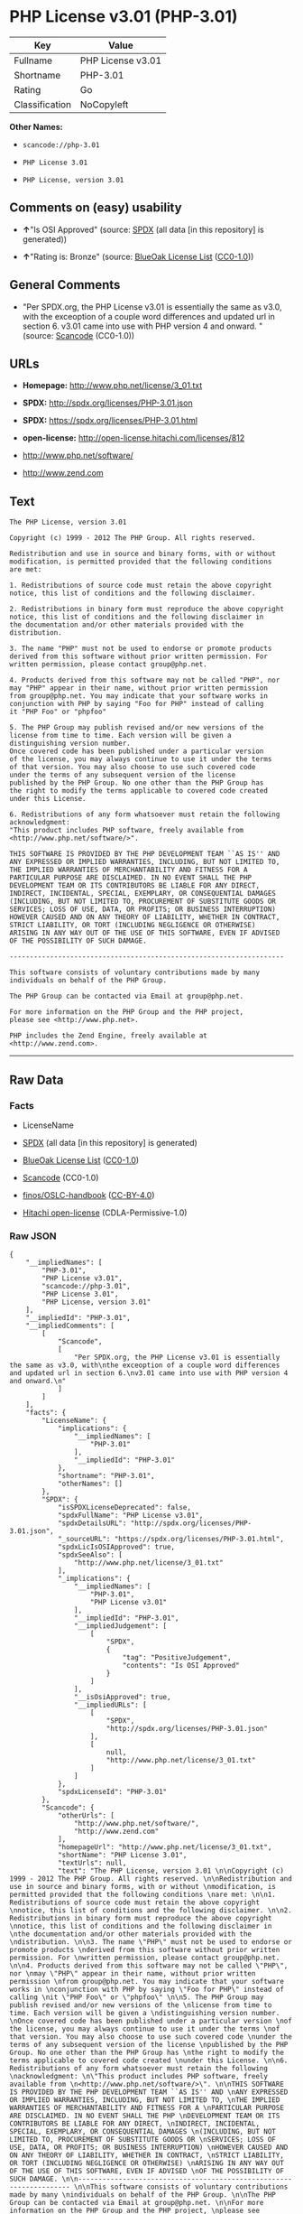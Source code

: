 * PHP License v3.01 (PHP-3.01)

| Key              | Value               |
|------------------+---------------------|
| Fullname         | PHP License v3.01   |
| Shortname        | PHP-3.01            |
| Rating           | Go                  |
| Classification   | NoCopyleft          |

*Other Names:*

- =scancode://php-3.01=

- =PHP License 3.01=

- =PHP License, version 3.01=

** Comments on (easy) usability

- *↑*"Is OSI Approved" (source:
  [[https://spdx.org/licenses/PHP-3.01.html][SPDX]] (all data [in this
  repository] is generated))

- *↑*"Rating is: Bronze" (source:
  [[https://blueoakcouncil.org/list][BlueOak License List]]
  ([[https://raw.githubusercontent.com/blueoakcouncil/blue-oak-list-npm-package/master/LICENSE][CC0-1.0]]))

** General Comments

- "Per SPDX.org, the PHP License v3.01 is essentially the same as v3.0,
  with the exceoption of a couple word differences and updated url in
  section 6. v3.01 came into use with PHP version 4 and onward. "
  (source:
  [[https://github.com/nexB/scancode-toolkit/blob/develop/src/licensedcode/data/licenses/php-3.01.yml][Scancode]]
  (CC0-1.0))

** URLs

- *Homepage:* http://www.php.net/license/3_01.txt

- *SPDX:* http://spdx.org/licenses/PHP-3.01.json

- *SPDX:* https://spdx.org/licenses/PHP-3.01.html

- *open-license:* http://open-license.hitachi.com/licenses/812

- http://www.php.net/software/

- http://www.zend.com

** Text

#+BEGIN_EXAMPLE
  The PHP License, version 3.01 

  Copyright (c) 1999 - 2012 The PHP Group. All rights reserved. 

  Redistribution and use in source and binary forms, with or without 
  modification, is permitted provided that the following conditions 
  are met: 

  1. Redistributions of source code must retain the above copyright 
  notice, this list of conditions and the following disclaimer. 

  2. Redistributions in binary form must reproduce the above copyright 
  notice, this list of conditions and the following disclaimer in 
  the documentation and/or other materials provided with the 
  distribution. 

  3. The name "PHP" must not be used to endorse or promote products 
  derived from this software without prior written permission. For 
  written permission, please contact group@php.net. 

  4. Products derived from this software may not be called "PHP", nor 
  may "PHP" appear in their name, without prior written permission 
  from group@php.net. You may indicate that your software works in 
  conjunction with PHP by saying "Foo for PHP" instead of calling 
  it "PHP Foo" or "phpfoo" 

  5. The PHP Group may publish revised and/or new versions of the 
  license from time to time. Each version will be given a 
  distinguishing version number. 
  Once covered code has been published under a particular version 
  of the license, you may always continue to use it under the terms 
  of that version. You may also choose to use such covered code 
  under the terms of any subsequent version of the license 
  published by the PHP Group. No one other than the PHP Group has 
  the right to modify the terms applicable to covered code created 
  under this License. 

  6. Redistributions of any form whatsoever must retain the following 
  acknowledgment: 
  "This product includes PHP software, freely available from 
  <http://www.php.net/software/>". 

  THIS SOFTWARE IS PROVIDED BY THE PHP DEVELOPMENT TEAM ``AS IS'' AND 
  ANY EXPRESSED OR IMPLIED WARRANTIES, INCLUDING, BUT NOT LIMITED TO, 
  THE IMPLIED WARRANTIES OF MERCHANTABILITY AND FITNESS FOR A 
  PARTICULAR PURPOSE ARE DISCLAIMED. IN NO EVENT SHALL THE PHP 
  DEVELOPMENT TEAM OR ITS CONTRIBUTORS BE LIABLE FOR ANY DIRECT, 
  INDIRECT, INCIDENTAL, SPECIAL, EXEMPLARY, OR CONSEQUENTIAL DAMAGES 
  (INCLUDING, BUT NOT LIMITED TO, PROCUREMENT OF SUBSTITUTE GOODS OR 
  SERVICES; LOSS OF USE, DATA, OR PROFITS; OR BUSINESS INTERRUPTION) 
  HOWEVER CAUSED AND ON ANY THEORY OF LIABILITY, WHETHER IN CONTRACT, 
  STRICT LIABILITY, OR TORT (INCLUDING NEGLIGENCE OR OTHERWISE) 
  ARISING IN ANY WAY OUT OF THE USE OF THIS SOFTWARE, EVEN IF ADVISED 
  OF THE POSSIBILITY OF SUCH DAMAGE. 

  -------------------------------------------------------------------- 

  This software consists of voluntary contributions made by many 
  individuals on behalf of the PHP Group. 

  The PHP Group can be contacted via Email at group@php.net. 

  For more information on the PHP Group and the PHP project, 
  please see <http://www.php.net>. 

  PHP includes the Zend Engine, freely available at 
  <http://www.zend.com>.
#+END_EXAMPLE

--------------

** Raw Data

*** Facts

- LicenseName

- [[https://spdx.org/licenses/PHP-3.01.html][SPDX]] (all data [in this
  repository] is generated)

- [[https://blueoakcouncil.org/list][BlueOak License List]]
  ([[https://raw.githubusercontent.com/blueoakcouncil/blue-oak-list-npm-package/master/LICENSE][CC0-1.0]])

- [[https://github.com/nexB/scancode-toolkit/blob/develop/src/licensedcode/data/licenses/php-3.01.yml][Scancode]]
  (CC0-1.0)

- [[https://github.com/finos/OSLC-handbook/blob/master/src/PHP-3.01.yaml][finos/OSLC-handbook]]
  ([[https://creativecommons.org/licenses/by/4.0/legalcode][CC-BY-4.0]])

- [[https://github.com/Hitachi/open-license][Hitachi open-license]]
  (CDLA-Permissive-1.0)

*** Raw JSON

#+BEGIN_EXAMPLE
  {
      "__impliedNames": [
          "PHP-3.01",
          "PHP License v3.01",
          "scancode://php-3.01",
          "PHP License 3.01",
          "PHP License, version 3.01"
      ],
      "__impliedId": "PHP-3.01",
      "__impliedComments": [
          [
              "Scancode",
              [
                  "Per SPDX.org, the PHP License v3.01 is essentially the same as v3.0, with\nthe exceoption of a couple word differences and updated url in section 6.\nv3.01 came into use with PHP version 4 and onward.\n"
              ]
          ]
      ],
      "facts": {
          "LicenseName": {
              "implications": {
                  "__impliedNames": [
                      "PHP-3.01"
                  ],
                  "__impliedId": "PHP-3.01"
              },
              "shortname": "PHP-3.01",
              "otherNames": []
          },
          "SPDX": {
              "isSPDXLicenseDeprecated": false,
              "spdxFullName": "PHP License v3.01",
              "spdxDetailsURL": "http://spdx.org/licenses/PHP-3.01.json",
              "_sourceURL": "https://spdx.org/licenses/PHP-3.01.html",
              "spdxLicIsOSIApproved": true,
              "spdxSeeAlso": [
                  "http://www.php.net/license/3_01.txt"
              ],
              "_implications": {
                  "__impliedNames": [
                      "PHP-3.01",
                      "PHP License v3.01"
                  ],
                  "__impliedId": "PHP-3.01",
                  "__impliedJudgement": [
                      [
                          "SPDX",
                          {
                              "tag": "PositiveJudgement",
                              "contents": "Is OSI Approved"
                          }
                      ]
                  ],
                  "__isOsiApproved": true,
                  "__impliedURLs": [
                      [
                          "SPDX",
                          "http://spdx.org/licenses/PHP-3.01.json"
                      ],
                      [
                          null,
                          "http://www.php.net/license/3_01.txt"
                      ]
                  ]
              },
              "spdxLicenseId": "PHP-3.01"
          },
          "Scancode": {
              "otherUrls": [
                  "http://www.php.net/software/",
                  "http://www.zend.com"
              ],
              "homepageUrl": "http://www.php.net/license/3_01.txt",
              "shortName": "PHP License 3.01",
              "textUrls": null,
              "text": "The PHP License, version 3.01 \n\nCopyright (c) 1999 - 2012 The PHP Group. All rights reserved. \n\nRedistribution and use in source and binary forms, with or without \nmodification, is permitted provided that the following conditions \nare met: \n\n1. Redistributions of source code must retain the above copyright \nnotice, this list of conditions and the following disclaimer. \n\n2. Redistributions in binary form must reproduce the above copyright \nnotice, this list of conditions and the following disclaimer in \nthe documentation and/or other materials provided with the \ndistribution. \n\n3. The name \"PHP\" must not be used to endorse or promote products \nderived from this software without prior written permission. For \nwritten permission, please contact group@php.net. \n\n4. Products derived from this software may not be called \"PHP\", nor \nmay \"PHP\" appear in their name, without prior written permission \nfrom group@php.net. You may indicate that your software works in \nconjunction with PHP by saying \"Foo for PHP\" instead of calling \nit \"PHP Foo\" or \"phpfoo\" \n\n5. The PHP Group may publish revised and/or new versions of the \nlicense from time to time. Each version will be given a \ndistinguishing version number. \nOnce covered code has been published under a particular version \nof the license, you may always continue to use it under the terms \nof that version. You may also choose to use such covered code \nunder the terms of any subsequent version of the license \npublished by the PHP Group. No one other than the PHP Group has \nthe right to modify the terms applicable to covered code created \nunder this License. \n\n6. Redistributions of any form whatsoever must retain the following \nacknowledgment: \n\"This product includes PHP software, freely available from \n<http://www.php.net/software/>\". \n\nTHIS SOFTWARE IS PROVIDED BY THE PHP DEVELOPMENT TEAM ``AS IS'' AND \nANY EXPRESSED OR IMPLIED WARRANTIES, INCLUDING, BUT NOT LIMITED TO, \nTHE IMPLIED WARRANTIES OF MERCHANTABILITY AND FITNESS FOR A \nPARTICULAR PURPOSE ARE DISCLAIMED. IN NO EVENT SHALL THE PHP \nDEVELOPMENT TEAM OR ITS CONTRIBUTORS BE LIABLE FOR ANY DIRECT, \nINDIRECT, INCIDENTAL, SPECIAL, EXEMPLARY, OR CONSEQUENTIAL DAMAGES \n(INCLUDING, BUT NOT LIMITED TO, PROCUREMENT OF SUBSTITUTE GOODS OR \nSERVICES; LOSS OF USE, DATA, OR PROFITS; OR BUSINESS INTERRUPTION) \nHOWEVER CAUSED AND ON ANY THEORY OF LIABILITY, WHETHER IN CONTRACT, \nSTRICT LIABILITY, OR TORT (INCLUDING NEGLIGENCE OR OTHERWISE) \nARISING IN ANY WAY OUT OF THE USE OF THIS SOFTWARE, EVEN IF ADVISED \nOF THE POSSIBILITY OF SUCH DAMAGE. \n\n-------------------------------------------------------------------- \n\nThis software consists of voluntary contributions made by many \nindividuals on behalf of the PHP Group. \n\nThe PHP Group can be contacted via Email at group@php.net. \n\nFor more information on the PHP Group and the PHP project, \nplease see <http://www.php.net>. \n\nPHP includes the Zend Engine, freely available at \n<http://www.zend.com>.",
              "category": "Permissive",
              "osiUrl": null,
              "owner": "PHP Project",
              "_sourceURL": "https://github.com/nexB/scancode-toolkit/blob/develop/src/licensedcode/data/licenses/php-3.01.yml",
              "key": "php-3.01",
              "name": "PHP License 3.01",
              "spdxId": "PHP-3.01",
              "notes": "Per SPDX.org, the PHP License v3.01 is essentially the same as v3.0, with\nthe exceoption of a couple word differences and updated url in section 6.\nv3.01 came into use with PHP version 4 and onward.\n",
              "_implications": {
                  "__impliedNames": [
                      "scancode://php-3.01",
                      "PHP License 3.01",
                      "PHP-3.01"
                  ],
                  "__impliedId": "PHP-3.01",
                  "__impliedComments": [
                      [
                          "Scancode",
                          [
                              "Per SPDX.org, the PHP License v3.01 is essentially the same as v3.0, with\nthe exceoption of a couple word differences and updated url in section 6.\nv3.01 came into use with PHP version 4 and onward.\n"
                          ]
                      ]
                  ],
                  "__impliedCopyleft": [
                      [
                          "Scancode",
                          "NoCopyleft"
                      ]
                  ],
                  "__calculatedCopyleft": "NoCopyleft",
                  "__impliedText": "The PHP License, version 3.01 \n\nCopyright (c) 1999 - 2012 The PHP Group. All rights reserved. \n\nRedistribution and use in source and binary forms, with or without \nmodification, is permitted provided that the following conditions \nare met: \n\n1. Redistributions of source code must retain the above copyright \nnotice, this list of conditions and the following disclaimer. \n\n2. Redistributions in binary form must reproduce the above copyright \nnotice, this list of conditions and the following disclaimer in \nthe documentation and/or other materials provided with the \ndistribution. \n\n3. The name \"PHP\" must not be used to endorse or promote products \nderived from this software without prior written permission. For \nwritten permission, please contact group@php.net. \n\n4. Products derived from this software may not be called \"PHP\", nor \nmay \"PHP\" appear in their name, without prior written permission \nfrom group@php.net. You may indicate that your software works in \nconjunction with PHP by saying \"Foo for PHP\" instead of calling \nit \"PHP Foo\" or \"phpfoo\" \n\n5. The PHP Group may publish revised and/or new versions of the \nlicense from time to time. Each version will be given a \ndistinguishing version number. \nOnce covered code has been published under a particular version \nof the license, you may always continue to use it under the terms \nof that version. You may also choose to use such covered code \nunder the terms of any subsequent version of the license \npublished by the PHP Group. No one other than the PHP Group has \nthe right to modify the terms applicable to covered code created \nunder this License. \n\n6. Redistributions of any form whatsoever must retain the following \nacknowledgment: \n\"This product includes PHP software, freely available from \n<http://www.php.net/software/>\". \n\nTHIS SOFTWARE IS PROVIDED BY THE PHP DEVELOPMENT TEAM ``AS IS'' AND \nANY EXPRESSED OR IMPLIED WARRANTIES, INCLUDING, BUT NOT LIMITED TO, \nTHE IMPLIED WARRANTIES OF MERCHANTABILITY AND FITNESS FOR A \nPARTICULAR PURPOSE ARE DISCLAIMED. IN NO EVENT SHALL THE PHP \nDEVELOPMENT TEAM OR ITS CONTRIBUTORS BE LIABLE FOR ANY DIRECT, \nINDIRECT, INCIDENTAL, SPECIAL, EXEMPLARY, OR CONSEQUENTIAL DAMAGES \n(INCLUDING, BUT NOT LIMITED TO, PROCUREMENT OF SUBSTITUTE GOODS OR \nSERVICES; LOSS OF USE, DATA, OR PROFITS; OR BUSINESS INTERRUPTION) \nHOWEVER CAUSED AND ON ANY THEORY OF LIABILITY, WHETHER IN CONTRACT, \nSTRICT LIABILITY, OR TORT (INCLUDING NEGLIGENCE OR OTHERWISE) \nARISING IN ANY WAY OUT OF THE USE OF THIS SOFTWARE, EVEN IF ADVISED \nOF THE POSSIBILITY OF SUCH DAMAGE. \n\n-------------------------------------------------------------------- \n\nThis software consists of voluntary contributions made by many \nindividuals on behalf of the PHP Group. \n\nThe PHP Group can be contacted via Email at group@php.net. \n\nFor more information on the PHP Group and the PHP project, \nplease see <http://www.php.net>. \n\nPHP includes the Zend Engine, freely available at \n<http://www.zend.com>.",
                  "__impliedURLs": [
                      [
                          "Homepage",
                          "http://www.php.net/license/3_01.txt"
                      ],
                      [
                          null,
                          "http://www.php.net/software/"
                      ],
                      [
                          null,
                          "http://www.zend.com"
                      ]
                  ]
              }
          },
          "Hitachi open-license": {
              "notices": [
                  {
                      "content": "the software is provided \"as-is\" and without warranty of any kind, either express or implied, including, but not limited to, the implied warranties of commercial usability and fitness for a particular purpose. The warranties include, but are not limited to, the implied warranties of commercial applicability and fitness for a particular purpose.",
                      "description": "There is no guarantee."
                  },
                  {
                      "content": "Neither the copyright owner nor any contributor, for any cause whatsoever, shall be liable for damages, regardless of how caused, and regardless of whether the liability is based on contract, strict liability, or tort (including negligence), even if they have been advised of the possibility of such damages arising from the use of the software, and even if they have been advised of the possibility of such damages. for any direct, indirect, incidental, special, punitive, or consequential damages (including, but not limited to, compensation for procurement of substitute goods or services, loss of use, loss of data, loss of profits, or business interruption). It shall not be defeated."
                  }
              ],
              "_sourceURL": "http://open-license.hitachi.com/licenses/812",
              "content": "-------------------------------------------------------------------- \r\n                  The PHP License, version 3.01\r\nCopyright (c) 1999 - 2010 The PHP Group. All rights reserved.\r\n-------------------------------------------------------------------- \r\n\r\nRedistribution and use in source and binary forms, with or without\r\nmodification, is permitted provided that the following conditions\r\nare met:\r\n\r\n  1. Redistributions of source code must retain the above copyright\r\n     notice, this list of conditions and the following disclaimer.\r\n \r\n  2. Redistributions in binary form must reproduce the above copyright\r\n     notice, this list of conditions and the following disclaimer in\r\n     the documentation and/or other materials provided with the\r\n     distribution.\r\n \r\n  3. The name \"PHP\" must not be used to endorse or promote products\r\n     derived from this software without prior written permission. For\r\n     written permission, please contact group@php.net.\r\n  \r\n  4. Products derived from this software may not be called \"PHP\", nor\r\n     may \"PHP\" appear in their name, without prior written permission\r\n     from group@php.net.  You may indicate that your software works in\r\n     conjunction with PHP by saying \"Foo for PHP\" instead of calling\r\n     it \"PHP Foo\" or \"phpfoo\"\r\n \r\n  5. The PHP Group may publish revised and/or new versions of the\r\n     license from time to time. Each version will be given a\r\n     distinguishing version number.\r\n     Once covered code has been published under a particular version\r\n     of the license, you may always continue to use it under the terms\r\n     of that version. You may also choose to use such covered code\r\n     under the terms of any subsequent version of the license\r\n     published by the PHP Group. No one other than the PHP Group has\r\n     the right to modify the terms applicable to covered code created\r\n     under this License.\r\n\r\n  6. Redistributions of any form whatsoever must retain the following\r\n     acknowledgment:\r\n     \"This product includes PHP software, freely available from\r\n     <http://www.php.net/software/>\".\r\n\r\nTHIS SOFTWARE IS PROVIDED BY THE PHP DEVELOPMENT TEAM ``AS IS'' AND \r\nANY EXPRESSED OR IMPLIED WARRANTIES, INCLUDING, BUT NOT LIMITED TO,\r\nTHE IMPLIED WARRANTIES OF MERCHANTABILITY AND FITNESS FOR A \r\nPARTICULAR PURPOSE ARE DISCLAIMED.  IN NO EVENT SHALL THE PHP\r\nDEVELOPMENT TEAM OR ITS CONTRIBUTORS BE LIABLE FOR ANY DIRECT, \r\nINDIRECT, INCIDENTAL, SPECIAL, EXEMPLARY, OR CONSEQUENTIAL DAMAGES \r\n(INCLUDING, BUT NOT LIMITED TO, PROCUREMENT OF SUBSTITUTE GOODS OR \r\nSERVICES; LOSS OF USE, DATA, OR PROFITS; OR BUSINESS INTERRUPTION)\r\nHOWEVER CAUSED AND ON ANY THEORY OF LIABILITY, WHETHER IN CONTRACT,\r\nSTRICT LIABILITY, OR TORT (INCLUDING NEGLIGENCE OR OTHERWISE)\r\nARISING IN ANY WAY OUT OF THE USE OF THIS SOFTWARE, EVEN IF ADVISED\r\nOF THE POSSIBILITY OF SUCH DAMAGE.\r\n\r\n-------------------------------------------------------------------- \r\n\r\nThis software consists of voluntary contributions made by many\r\nindividuals on behalf of the PHP Group.\r\n\r\nThe PHP Group can be contacted via Email at group@php.net.\r\n\r\nFor more information on the PHP Group and the PHP project, \r\nplease see <http://www.php.net>.\r\n\r\nPHP includes the Zend Engine, freely available at\r\n<http://www.zend.com>.\r\n\r\n----------",
              "name": "PHP License, version 3.01",
              "permissions": [
                  {
                      "actions": [
                          {
                              "name": "Use the obtained source code without modification",
                              "description": "Use the fetched code as it is."
                          },
                          {
                              "name": "Modify the obtained source code."
                          },
                          {
                              "name": "Using Modified Source Code"
                          },
                          {
                              "name": "Use the retrieved binaries",
                              "description": "Use the fetched binary as it is."
                          },
                          {
                              "name": "Use binaries generated from modified source code"
                          }
                      ],
                      "conditions": null
                  },
                  {
                      "actions": [
                          {
                              "name": "Distribute the obtained source code without modification",
                              "description": "Redistribute the code as it was obtained"
                          },
                          {
                              "name": "Distribution of Modified Source Code"
                          }
                      ],
                      "conditions": {
                          "AND": [
                              {
                                  "name": "Include a copyright notice, list of terms and conditions, and disclaimer included in the license",
                                  "type": "OBLIGATION"
                              },
                              {
                                  "name": "Acknowledgements",
                                  "type": "OBLIGATION"
                              }
                          ]
                      },
                      "description": "Acknowledgements include \"This product includes PHP software, freely available from <http://www.php.net/software/>\""
                  },
                  {
                      "actions": [
                          {
                              "name": "Distribute the fetched binaries",
                              "description": "Redistribute the fetched binaries as they are"
                          },
                          {
                              "name": "Distribute the generated binaries from modified source code"
                          }
                      ],
                      "conditions": {
                          "AND": [
                              {
                                  "name": "Include a copyright notice, list of terms and conditions, and disclaimer in the materials accompanying the distribution, which are included in the license",
                                  "type": "OBLIGATION"
                              },
                              {
                                  "name": "Acknowledgements",
                                  "type": "OBLIGATION"
                              }
                          ]
                      },
                      "description": "Acknowledgements include \"This product includes PHP software, freely available from <http://www.php.net/software/>\""
                  },
                  {
                      "actions": [
                          {
                              "name": "Use the name to endorse and promote derived products"
                          }
                      ],
                      "conditions": {
                          "name": "Get special permission in writing.",
                          "type": "REQUISITE"
                      },
                      "description": "\"PHP\" as the name is used. group@php.netã«é£çµ¡ãã."
                  },
                  {
                      "actions": [
                          {
                              "name": "Use the name of the product or part of the name of the product from which it was derived"
                          }
                      ],
                      "conditions": {
                          "name": "Get special permission in writing.",
                          "type": "REQUISITE"
                      },
                      "description": "To use the name \"PHP\", please refer to group@php.netã®è¨±å¯ãåã. â Instead of \"PHP Foo\" or \"phpfoo\", you can use \"Foo for PHP\" to indicate that your software works with PHP. Instead of using \"PHP Foo\" or \"phpfoo\", you can use \"Foo for PHP\" to indicate that the software runs with PHP."
                  }
              ],
              "_implications": {
                  "__impliedNames": [
                      "PHP License, version 3.01",
                      "PHP-3.01"
                  ],
                  "__impliedText": "-------------------------------------------------------------------- \r\n                  The PHP License, version 3.01\r\nCopyright (c) 1999 - 2010 The PHP Group. All rights reserved.\r\n-------------------------------------------------------------------- \r\n\r\nRedistribution and use in source and binary forms, with or without\r\nmodification, is permitted provided that the following conditions\r\nare met:\r\n\r\n  1. Redistributions of source code must retain the above copyright\r\n     notice, this list of conditions and the following disclaimer.\r\n \r\n  2. Redistributions in binary form must reproduce the above copyright\r\n     notice, this list of conditions and the following disclaimer in\r\n     the documentation and/or other materials provided with the\r\n     distribution.\r\n \r\n  3. The name \"PHP\" must not be used to endorse or promote products\r\n     derived from this software without prior written permission. For\r\n     written permission, please contact group@php.net.\r\n  \r\n  4. Products derived from this software may not be called \"PHP\", nor\r\n     may \"PHP\" appear in their name, without prior written permission\r\n     from group@php.net.  You may indicate that your software works in\r\n     conjunction with PHP by saying \"Foo for PHP\" instead of calling\r\n     it \"PHP Foo\" or \"phpfoo\"\r\n \r\n  5. The PHP Group may publish revised and/or new versions of the\r\n     license from time to time. Each version will be given a\r\n     distinguishing version number.\r\n     Once covered code has been published under a particular version\r\n     of the license, you may always continue to use it under the terms\r\n     of that version. You may also choose to use such covered code\r\n     under the terms of any subsequent version of the license\r\n     published by the PHP Group. No one other than the PHP Group has\r\n     the right to modify the terms applicable to covered code created\r\n     under this License.\r\n\r\n  6. Redistributions of any form whatsoever must retain the following\r\n     acknowledgment:\r\n     \"This product includes PHP software, freely available from\r\n     <http://www.php.net/software/>\".\r\n\r\nTHIS SOFTWARE IS PROVIDED BY THE PHP DEVELOPMENT TEAM ``AS IS'' AND \r\nANY EXPRESSED OR IMPLIED WARRANTIES, INCLUDING, BUT NOT LIMITED TO,\r\nTHE IMPLIED WARRANTIES OF MERCHANTABILITY AND FITNESS FOR A \r\nPARTICULAR PURPOSE ARE DISCLAIMED.  IN NO EVENT SHALL THE PHP\r\nDEVELOPMENT TEAM OR ITS CONTRIBUTORS BE LIABLE FOR ANY DIRECT, \r\nINDIRECT, INCIDENTAL, SPECIAL, EXEMPLARY, OR CONSEQUENTIAL DAMAGES \r\n(INCLUDING, BUT NOT LIMITED TO, PROCUREMENT OF SUBSTITUTE GOODS OR \r\nSERVICES; LOSS OF USE, DATA, OR PROFITS; OR BUSINESS INTERRUPTION)\r\nHOWEVER CAUSED AND ON ANY THEORY OF LIABILITY, WHETHER IN CONTRACT,\r\nSTRICT LIABILITY, OR TORT (INCLUDING NEGLIGENCE OR OTHERWISE)\r\nARISING IN ANY WAY OUT OF THE USE OF THIS SOFTWARE, EVEN IF ADVISED\r\nOF THE POSSIBILITY OF SUCH DAMAGE.\r\n\r\n-------------------------------------------------------------------- \r\n\r\nThis software consists of voluntary contributions made by many\r\nindividuals on behalf of the PHP Group.\r\n\r\nThe PHP Group can be contacted via Email at group@php.net.\r\n\r\nFor more information on the PHP Group and the PHP project, \r\nplease see <http://www.php.net>.\r\n\r\nPHP includes the Zend Engine, freely available at\r\n<http://www.zend.com>.\r\n\r\n----------",
                  "__impliedURLs": [
                      [
                          "open-license",
                          "http://open-license.hitachi.com/licenses/812"
                      ]
                  ]
              }
          },
          "BlueOak License List": {
              "BlueOakRating": "Bronze",
              "url": "https://spdx.org/licenses/PHP-3.01.html",
              "isPermissive": true,
              "_sourceURL": "https://blueoakcouncil.org/list",
              "name": "PHP License v3.01",
              "id": "PHP-3.01",
              "_implications": {
                  "__impliedNames": [
                      "PHP-3.01",
                      "PHP License v3.01"
                  ],
                  "__impliedJudgement": [
                      [
                          "BlueOak License List",
                          {
                              "tag": "PositiveJudgement",
                              "contents": "Rating is: Bronze"
                          }
                      ]
                  ],
                  "__impliedCopyleft": [
                      [
                          "BlueOak License List",
                          "NoCopyleft"
                      ]
                  ],
                  "__calculatedCopyleft": "NoCopyleft",
                  "__impliedURLs": [
                      [
                          "SPDX",
                          "https://spdx.org/licenses/PHP-3.01.html"
                      ]
                  ]
              }
          },
          "finos/OSLC-handbook": {
              "terms": [
                  {
                      "termUseCases": [
                          "UB",
                          "MB",
                          "US",
                          "MS"
                      ],
                      "termSeeAlso": null,
                      "termDescription": "Provide copy of license",
                      "termComplianceNotes": "For binary distributions, this information must be provided in âthe documentation and/or other materials provided with the distributionâ",
                      "termType": "condition"
                  },
                  {
                      "termUseCases": [
                          "UB",
                          "MB",
                          "US",
                          "MS"
                      ],
                      "termSeeAlso": null,
                      "termDescription": "Provide copyright notice",
                      "termComplianceNotes": "For binary distributions, this information must be provided in âthe documentation and/or other materials provided with the distributionâ",
                      "termType": "condition"
                  },
                  {
                      "termUseCases": [
                          "MB",
                          "MS"
                      ],
                      "termSeeAlso": null,
                      "termDescription": "Name of project cannot be used for derived products without permission",
                      "termComplianceNotes": null,
                      "termType": "condition"
                  },
                  {
                      "termUseCases": [
                          "UB",
                          "MB",
                          "US",
                          "MS"
                      ],
                      "termSeeAlso": null,
                      "termDescription": "Acknowlegment must be retained in all redistributions",
                      "termComplianceNotes": null,
                      "termType": "condition"
                  },
                  {
                      "termUseCases": null,
                      "termSeeAlso": null,
                      "termDescription": "Allows use of covered code under the terms of same version or any later version of the license.",
                      "termComplianceNotes": null,
                      "termType": "license_versions"
                  }
              ],
              "_sourceURL": "https://github.com/finos/OSLC-handbook/blob/master/src/PHP-3.01.yaml",
              "name": "PHP License v3.01",
              "nameFromFilename": "PHP-3.01",
              "notes": "PHP-3.0 and PHP-3.01 are the same license, but for a slight variation in the acknowledment text.",
              "_implications": {
                  "__impliedNames": [
                      "PHP-3.01",
                      "PHP License v3.01"
                  ]
              },
              "licenseId": [
                  "PHP-3.01",
                  "PHP License v3.01"
              ]
          }
      },
      "__impliedJudgement": [
          [
              "BlueOak License List",
              {
                  "tag": "PositiveJudgement",
                  "contents": "Rating is: Bronze"
              }
          ],
          [
              "SPDX",
              {
                  "tag": "PositiveJudgement",
                  "contents": "Is OSI Approved"
              }
          ]
      ],
      "__impliedCopyleft": [
          [
              "BlueOak License List",
              "NoCopyleft"
          ],
          [
              "Scancode",
              "NoCopyleft"
          ]
      ],
      "__calculatedCopyleft": "NoCopyleft",
      "__isOsiApproved": true,
      "__impliedText": "The PHP License, version 3.01 \n\nCopyright (c) 1999 - 2012 The PHP Group. All rights reserved. \n\nRedistribution and use in source and binary forms, with or without \nmodification, is permitted provided that the following conditions \nare met: \n\n1. Redistributions of source code must retain the above copyright \nnotice, this list of conditions and the following disclaimer. \n\n2. Redistributions in binary form must reproduce the above copyright \nnotice, this list of conditions and the following disclaimer in \nthe documentation and/or other materials provided with the \ndistribution. \n\n3. The name \"PHP\" must not be used to endorse or promote products \nderived from this software without prior written permission. For \nwritten permission, please contact group@php.net. \n\n4. Products derived from this software may not be called \"PHP\", nor \nmay \"PHP\" appear in their name, without prior written permission \nfrom group@php.net. You may indicate that your software works in \nconjunction with PHP by saying \"Foo for PHP\" instead of calling \nit \"PHP Foo\" or \"phpfoo\" \n\n5. The PHP Group may publish revised and/or new versions of the \nlicense from time to time. Each version will be given a \ndistinguishing version number. \nOnce covered code has been published under a particular version \nof the license, you may always continue to use it under the terms \nof that version. You may also choose to use such covered code \nunder the terms of any subsequent version of the license \npublished by the PHP Group. No one other than the PHP Group has \nthe right to modify the terms applicable to covered code created \nunder this License. \n\n6. Redistributions of any form whatsoever must retain the following \nacknowledgment: \n\"This product includes PHP software, freely available from \n<http://www.php.net/software/>\". \n\nTHIS SOFTWARE IS PROVIDED BY THE PHP DEVELOPMENT TEAM ``AS IS'' AND \nANY EXPRESSED OR IMPLIED WARRANTIES, INCLUDING, BUT NOT LIMITED TO, \nTHE IMPLIED WARRANTIES OF MERCHANTABILITY AND FITNESS FOR A \nPARTICULAR PURPOSE ARE DISCLAIMED. IN NO EVENT SHALL THE PHP \nDEVELOPMENT TEAM OR ITS CONTRIBUTORS BE LIABLE FOR ANY DIRECT, \nINDIRECT, INCIDENTAL, SPECIAL, EXEMPLARY, OR CONSEQUENTIAL DAMAGES \n(INCLUDING, BUT NOT LIMITED TO, PROCUREMENT OF SUBSTITUTE GOODS OR \nSERVICES; LOSS OF USE, DATA, OR PROFITS; OR BUSINESS INTERRUPTION) \nHOWEVER CAUSED AND ON ANY THEORY OF LIABILITY, WHETHER IN CONTRACT, \nSTRICT LIABILITY, OR TORT (INCLUDING NEGLIGENCE OR OTHERWISE) \nARISING IN ANY WAY OUT OF THE USE OF THIS SOFTWARE, EVEN IF ADVISED \nOF THE POSSIBILITY OF SUCH DAMAGE. \n\n-------------------------------------------------------------------- \n\nThis software consists of voluntary contributions made by many \nindividuals on behalf of the PHP Group. \n\nThe PHP Group can be contacted via Email at group@php.net. \n\nFor more information on the PHP Group and the PHP project, \nplease see <http://www.php.net>. \n\nPHP includes the Zend Engine, freely available at \n<http://www.zend.com>.",
      "__impliedURLs": [
          [
              "SPDX",
              "http://spdx.org/licenses/PHP-3.01.json"
          ],
          [
              null,
              "http://www.php.net/license/3_01.txt"
          ],
          [
              "SPDX",
              "https://spdx.org/licenses/PHP-3.01.html"
          ],
          [
              "Homepage",
              "http://www.php.net/license/3_01.txt"
          ],
          [
              null,
              "http://www.php.net/software/"
          ],
          [
              null,
              "http://www.zend.com"
          ],
          [
              "open-license",
              "http://open-license.hitachi.com/licenses/812"
          ]
      ]
  }
#+END_EXAMPLE

*** Dot Cluster Graph

[[../dot/PHP-3.01.svg]]